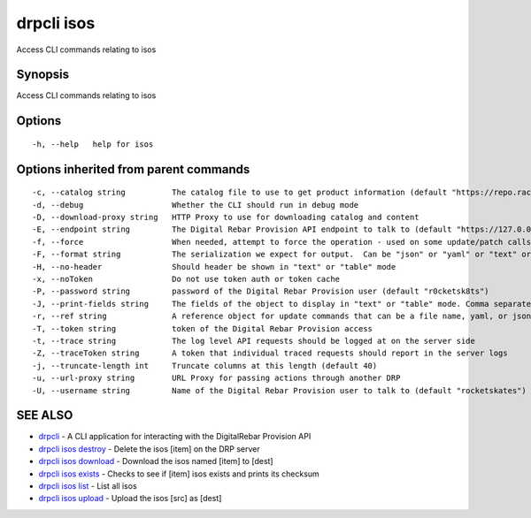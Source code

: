 drpcli isos
-----------

Access CLI commands relating to isos

Synopsis
~~~~~~~~

Access CLI commands relating to isos

Options
~~~~~~~

::

     -h, --help   help for isos

Options inherited from parent commands
~~~~~~~~~~~~~~~~~~~~~~~~~~~~~~~~~~~~~~

::

     -c, --catalog string          The catalog file to use to get product information (default "https://repo.rackn.io")
     -d, --debug                   Whether the CLI should run in debug mode
     -D, --download-proxy string   HTTP Proxy to use for downloading catalog and content
     -E, --endpoint string         The Digital Rebar Provision API endpoint to talk to (default "https://127.0.0.1:8092")
     -f, --force                   When needed, attempt to force the operation - used on some update/patch calls
     -F, --format string           The serialization we expect for output.  Can be "json" or "yaml" or "text" or "table" (default "json")
     -H, --no-header               Should header be shown in "text" or "table" mode
     -x, --noToken                 Do not use token auth or token cache
     -P, --password string         password of the Digital Rebar Provision user (default "r0cketsk8ts")
     -J, --print-fields string     The fields of the object to display in "text" or "table" mode. Comma separated
     -r, --ref string              A reference object for update commands that can be a file name, yaml, or json blob
     -T, --token string            token of the Digital Rebar Provision access
     -t, --trace string            The log level API requests should be logged at on the server side
     -Z, --traceToken string       A token that individual traced requests should report in the server logs
     -j, --truncate-length int     Truncate columns at this length (default 40)
     -u, --url-proxy string        URL Proxy for passing actions through another DRP
     -U, --username string         Name of the Digital Rebar Provision user to talk to (default "rocketskates")

SEE ALSO
~~~~~~~~

-  `drpcli <drpcli.html>`__ - A CLI application for interacting with the
   DigitalRebar Provision API
-  `drpcli isos destroy <drpcli_isos_destroy.html>`__ - Delete the isos
   [item] on the DRP server
-  `drpcli isos download <drpcli_isos_download.html>`__ - Download the
   isos named [item] to [dest]
-  `drpcli isos exists <drpcli_isos_exists.html>`__ - Checks to see if
   [item] isos exists and prints its checksum
-  `drpcli isos list <drpcli_isos_list.html>`__ - List all isos
-  `drpcli isos upload <drpcli_isos_upload.html>`__ - Upload the isos
   [src] as [dest]
